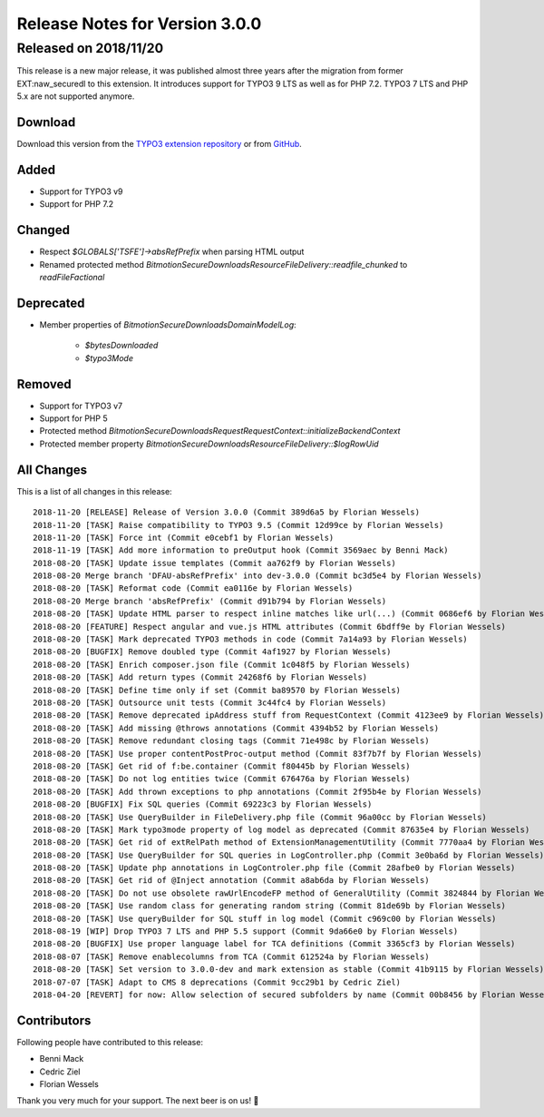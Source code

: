 ﻿.. include:: Includes.txt

===============================
Release Notes for Version 3.0.0
===============================
----------------------
Released on 2018/11/20
----------------------

This release is a new major release, it was published almost three years after the migration from former EXT:naw_securedl to this
extension. It introduces support for TYPO3 9 LTS as well as for PHP 7.2. TYPO3 7 LTS and PHP 5.x are not supported anymore.

Download
========
Download this version from the `TYPO3 extension repository <https://extensions.typo3.org/extension/secure_downloads/>`__ or from
`GitHub <https://github.com/bitmotion/typo3-secure-downloads/releases/tag/3.0.0>`__.

Added
=====

* Support for TYPO3 v9
* Support for PHP 7.2

Changed
=======

* Respect `$GLOBALS['TSFE']->absRefPrefix` when parsing HTML output
* Renamed protected method `\Bitmotion\SecureDownloads\Resource\FileDelivery::readfile_chunked` to `readFileFactional`

Deprecated
==========

* Member properties of `\Bitmotion\SecureDownloads\Domain\Model\Log`:

   * `$bytesDownloaded`
   * `$typo3Mode`

Removed
=======

* Support for TYPO3 v7
* Support for PHP 5
* Protected method `\Bitmotion\SecureDownloads\Request\RequestContext::initializeBackendContext`
* Protected member property `\Bitmotion\SecureDownloads\Resource\FileDelivery::$logRowUid`

All Changes
===========

This is a list of all changes in this release::

        2018-11-20 [RELEASE] Release of Version 3.0.0 (Commit 389d6a5 by Florian Wessels)
        2018-11-20 [TASK] Raise compatibility to TYPO3 9.5 (Commit 12d99ce by Florian Wessels)
        2018-11-20 [TASK] Force int (Commit e0cebf1 by Florian Wessels)
        2018-11-19 [TASK] Add more information to preOutput hook (Commit 3569aec by Benni Mack)
        2018-08-20 [TASK] Update issue templates (Commit aa762f9 by Florian Wessels)
        2018-08-20 Merge branch 'DFAU-absRefPrefix' into dev-3.0.0 (Commit bc3d5e4 by Florian Wessels)
        2018-08-20 [TASK] Reformat code (Commit ea0116e by Florian Wessels)
        2018-08-20 Merge branch 'absRefPrefix' (Commit d91b794 by Florian Wessels)
        2018-08-20 [TASK] Update HTML parser to respect inline matches like url(...) (Commit 0686ef6 by Florian Wessels)
        2018-08-20 [FEATURE] Respect angular and vue.js HTML attributes (Commit 6bdff9e by Florian Wessels)
        2018-08-20 [TASK] Mark deprecated TYPO3 methods in code (Commit 7a14a93 by Florian Wessels)
        2018-08-20 [BUGFIX] Remove doubled type (Commit 4af1927 by Florian Wessels)
        2018-08-20 [TASK] Enrich composer.json file (Commit 1c048f5 by Florian Wessels)
        2018-08-20 [TASK] Add return types (Commit 24268f6 by Florian Wessels)
        2018-08-20 [TASK] Define time only if set (Commit ba89570 by Florian Wessels)
        2018-08-20 [TASK] Outsource unit tests (Commit 3c44fc4 by Florian Wessels)
        2018-08-20 [TASK] Remove deprecated ipAddress stuff from RequestContext (Commit 4123ee9 by Florian Wessels)
        2018-08-20 [TASK] Add missing @throws annotations (Commit 4394b52 by Florian Wessels)
        2018-08-20 [TASK] Remove redundant closing tags (Commit 71e498c by Florian Wessels)
        2018-08-20 [TASK] Use proper contentPostProc-output method (Commit 83f7b7f by Florian Wessels)
        2018-08-20 [TASK] Get rid of f:be.container (Commit f80445b by Florian Wessels)
        2018-08-20 [TASK] Do not log entities twice (Commit 676476a by Florian Wessels)
        2018-08-20 [TASK] Add thrown exceptions to php annotations (Commit 2f95b4e by Florian Wessels)
        2018-08-20 [BUGFIX] Fix SQL queries (Commit 69223c3 by Florian Wessels)
        2018-08-20 [TASK] Use QueryBuilder in FileDelivery.php file (Commit 96a00cc by Florian Wessels)
        2018-08-20 [TASK] Mark typo3mode property of log model as deprecated (Commit 87635e4 by Florian Wessels)
        2018-08-20 [TASK] Get rid of extRelPath method of ExtensionManagementUtility (Commit 7770aa4 by Florian Wessels)
        2018-08-20 [TASK] Use QueryBuilder for SQL queries in LogController.php (Commit 3e0ba6d by Florian Wessels)
        2018-08-20 [TASK] Update php annotations in LogControler.php file (Commit 28afbe0 by Florian Wessels)
        2018-08-20 [TASK] Get rid of @Inject annotation (Commit a8ab6da by Florian Wessels)
        2018-08-20 [TASK] Do not use obsolete rawUrlEncodeFP method of GeneralUtility (Commit 3824844 by Florian Wessels)
        2018-08-20 [TASK] Use random class for generating random string (Commit 81de69b by Florian Wessels)
        2018-08-20 [TASK] Use queryBuilder for SQL stuff in log model (Commit c969c00 by Florian Wessels)
        2018-08-19 [WIP] Drop TYPO3 7 LTS and PHP 5.5 support (Commit 9da66e0 by Florian Wessels)
        2018-08-20 [BUGFIX] Use proper language label for TCA definitions (Commit 3365cf3 by Florian Wessels)
        2018-08-07 [TASK] Remove enablecolumns from TCA (Commit 612524a by Florian Wessels)
        2018-08-20 [TASK] Set version to 3.0.0-dev and mark extension as stable (Commit 41b9115 by Florian Wessels)
        2018-07-07 [TASK] Adapt to CMS 8 deprecations (Commit 9cc29b1 by Cedric Ziel)
        2018-04-20 [REVERT] for now: Allow selection of secured subfolders by name (Commit 00b8456 by Florian Wessels)

Contributors
============
Following people have contributed to this release:

* Benni Mack
* Cedric Ziel
* Florian Wessels

Thank you very much for your support. The next beer is on us! 🍻
